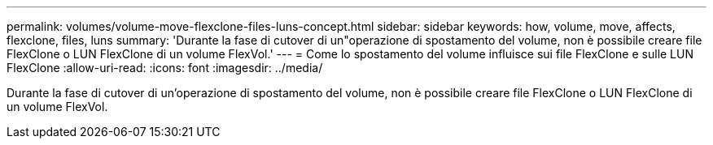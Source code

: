 ---
permalink: volumes/volume-move-flexclone-files-luns-concept.html 
sidebar: sidebar 
keywords: how, volume, move, affects, flexclone, files, luns 
summary: 'Durante la fase di cutover di un"operazione di spostamento del volume, non è possibile creare file FlexClone o LUN FlexClone di un volume FlexVol.' 
---
= Come lo spostamento del volume influisce sui file FlexClone e sulle LUN FlexClone
:allow-uri-read: 
:icons: font
:imagesdir: ../media/


[role="lead"]
Durante la fase di cutover di un'operazione di spostamento del volume, non è possibile creare file FlexClone o LUN FlexClone di un volume FlexVol.
